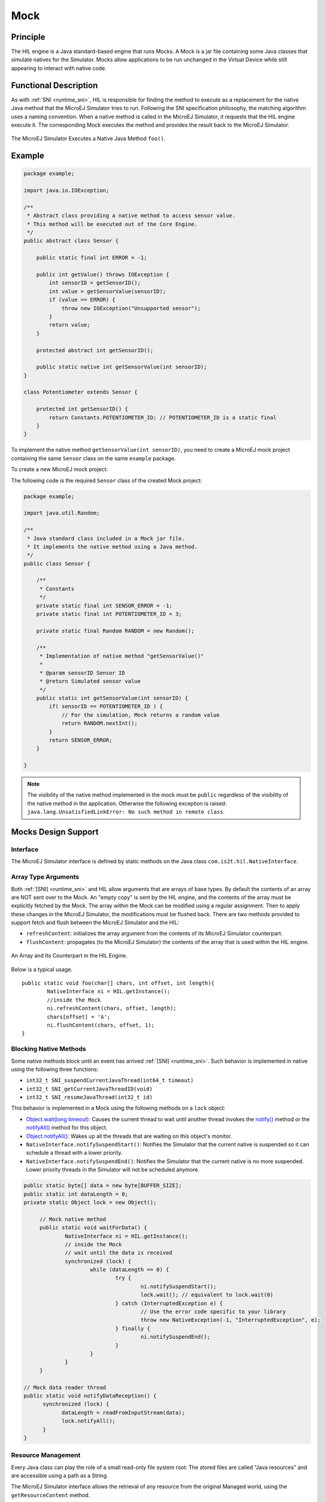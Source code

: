 .. _mock:

====
Mock
====


Principle
=========

The HIL engine is a Java standard-based engine that runs Mocks. A Mock
is a jar file containing some Java classes that simulate natives for the
Simulator. Mocks allow applications to be run unchanged in the Virtual Device
while still appearing to interact with native code.


Functional Description
======================

As with :ref:`SNI <runtime_sni>`, HIL is responsible for finding the method to execute as a
replacement for the native Java method that the MicroEJ Simulator tries
to run. Following the SNI specification philosophy, the matching algorithm uses a
naming convention. When a native method is called in the MicroEJ
Simulator, it requests that the HIL engine execute it. The corresponding
Mock executes the method and provides the result back to the MicroEJ
Simulator.

.. figure:: images/hil3.*
   :alt: The MicroEJ Simulator Executes a Native Java Method ``foo()``.
   :align: center
   :scale: 75 %

   The MicroEJ Simulator Executes a Native Java Method ``foo()``.


Example
=======

.. code-block:: java

   package example;

   import java.io.IOException;

   /**
    * Abstract class providing a native method to access sensor value.
    * This method will be executed out of the Core Engine.
    */
   public abstract class Sensor {

       public static final int ERROR = -1;

       public int getValue() throws IOException {
           int sensorID = getSensorID();
           int value = getSensorValue(sensorID);
           if (value == ERROR) {
               throw new IOException("Unsupported sensor");
           }
           return value;
       }

       protected abstract int getSensorID();

       public static native int getSensorValue(int sensorID);
   }

   class Potentiometer extends Sensor {
       
       protected int getSensorID() {
           return Constants.POTENTIOMETER_ID; // POTENTIOMETER_ID is a static final
       }
   }

To implement the native method ``getSensorValue(int sensorID)``, you
need to create a MicroEJ mock project containing the same ``Sensor``
class on the same ``example`` package.

To create a new MicroEJ mock project:

.. tabs::

   .. tab:: SDK 6

      Follow the steps described in :ref:`SDK 6 User Guide - Create a Project <sdk_6_create_project>` depending on your IDE.

   .. tab:: SDK 5

      - Select :guilabel:`File` > :guilabel:`New` > :guilabel:`Module Project`,
      - Fill the module information (project name, module organization, name and revision),
      - Select the :guilabel:`microej-mock` skeleton,
      - Click on :guilabel:`Finish`.


The following code is the required ``Sensor`` class of the created Mock
project:

.. code-block:: java

   package example;

   import java.util.Random;

   /**
    * Java standard class included in a Mock jar file.
    * It implements the native method using a Java method.
    */
   public class Sensor {

       /**
        * Constants
        */
       private static final int SENSOR_ERROR = -1;
       private static final int POTENTIOMETER_ID = 3;
       
       private static final Random RANDOM = new Random();
       
       /**
        * Implementation of native method "getSensorValue()"
        * 
        * @param sensorID Sensor ID
        * @return Simulated sensor value
        */
       public static int getSensorValue(int sensorID) {
           if( sensorID == POTENTIOMETER_ID ) {
               // For the simulation, Mock returns a random value
               return RANDOM.nextInt();
           }
           return SENSOR_ERROR;
       }
       
   }

.. note::

   The visibility of the native method implemented in the mock must be ``public`` regardless of the visibility of the native method in the application.
   Otherwise the following exception is raised: ``java.lang.UnsatisfiedLinkError: No such method in remote class``.


Mocks Design Support
====================

Interface
---------

The MicroEJ Simulator interface is defined by static methods on the Java
class ``com.is2t.hil.NativeInterface``.

Array Type Arguments
--------------------

Both :ref:`[SNI] <runtime_sni>` and HIL allow arguments that are arrays of base types. By
default the contents of an array are NOT sent over to the Mock. An
"empty copy" is sent by the HIL engine, and the contents of the array
must be explicitly fetched by the Mock. The array within the Mock can be
modified using a regular assignment. Then to apply these changes in the
MicroEJ Simulator, the modifications must be flushed back. There are two
methods provided to support fetch and flush between the MicroEJ
Simulator and the HIL:

-  ``refreshContent``: initializes the array argument from the contents
   of its MicroEJ Simulator counterpart.

-  ``flushContent``: propagates (to the MicroEJ Simulator) the contents
   of the array that is used within the HIL engine.

.. figure:: images/hil4.*
   :alt: An Array and Its Counterpart in the HIL Engine.
   :align: center
   :scale: 75 %


   An Array and Its Counterpart in the HIL Engine.

Below is a typical usage.

::

   public static void foo(char[] chars, int offset, int length){
           NativeInterface ni = HIL.getInstance();
           //inside the Mock
           ni.refreshContent(chars, offset, length);
           chars[offset] = 'A';
           ni.flushContent(chars, offset, 1);
   }

Blocking Native Methods
-----------------------

Some native methods block until an event has arrived :ref:`[SNI] <runtime_sni>`. Such
behavior is implemented in native using the following three functions:

-  ``int32_t SNI_suspendCurrentJavaThread(int64_t timeout)``
-  ``int32_t SNI_getCurrentJavaThreadID(void)``
-  ``int32_t SNI_resumeJavaThread(int32_t id)``

This behavior is implemented in a Mock using the following methods on a ``lock`` object:

- `Object.wait(long timeout)`_: Causes the current thread to wait
  until another thread invokes the `notify()`_ method or the
  `notifyAll()`_ method for this object.

- `Object.notifyAll()`_: Wakes up all the threads that are waiting on
  this object's monitor.

- ``NativeInterface.notifySuspendStart()``: Notifies the Simulator that the current native is suspended so it can schedule a thread with a lower priority.

- ``NativeInterface.notifySuspendEnd()``: Notifies the Simulator that the current native is no more suspended. Lower priority threads in the Simulator will not be scheduled anymore.

.. code-block:: java

   public static byte[] data = new byte[BUFFER_SIZE];
   public static int dataLength = 0;
   private static Object lock = new Object();

	// Mock native method
	public static void waitForData() {
		NativeInterface ni = HIL.getInstance();
		// inside the Mock
		// wait until the data is received
		synchronized (lock) {
			while (dataLength == 0) {
				try {
					ni.notifySuspendStart();
					lock.wait(); // equivalent to lock.wait(0)
				} catch (InterruptedException e) {
					// Use the error code specific to your library
					throw new NativeException(-1, "InterruptedException", e);
				} finally {
					ni.notifySuspendEnd();
				}
			}
		}
	}

   // Mock data reader thread
   public static void notifyDataReception() {
         synchronized (lock) {
               dataLength = readFromInputStream(data);
               lock.notifyAll();
         }
   }

.. _Object.wait(long timeout): https://repository.microej.com/javadoc/microej_5.x/apis/java/lang/Object.html#wait-long-
.. _notify(): https://repository.microej.com/javadoc/microej_5.x/apis/java/lang/Object.html#notify--
.. _notifyAll(): https://repository.microej.com/javadoc/microej_5.x/apis/java/lang/Object.html#notifyAll--
.. _Object.notifyAll(): https://repository.microej.com/javadoc/microej_5.x/apis/java/lang/Object.html#notifyAll--

Resource Management
-------------------

Every Java class can play the role of a small read-only file system
root: The stored files are called "Java resources" and are accessible
using a path as a String.

The MicroEJ Simulator interface allows the retrieval of any resource
from the original Managed world, using the ``getResourceContent`` method.

.. code-block:: java

   public static void bar(byte[] path, int offset, int length) {
      NativeInterface ni = HIL.getInstance();
      ni.refreshContent(path, offset, length);
      String pathStr = new String(path, offset, length);
      byte[] data = ni.getResourceContent(pathStr);
      ...
   }


.. note::

   By default the maximum HIL frame size in bytes is ``262144``. If needed, the size can be increased by setting :ref:`com.microej.simulator.hil.frame.size <option_hil_maximum_frame_size>` application option.
   
   ``com.is2t.hil.BrokenConnection`` will be thrown by the HIL Engine if a frame is larger than the maximum HIL frame size (e.g. dealing with large Java resources).


Synchronous Terminations
------------------------

To terminate the whole simulation (MicroEJ Simulator and HIL), use the
``stop()`` method.

.. code-block:: java

   public static void windowClosed() {
         HIL.getInstance().stop();
   }

.. _mock_option:

Define a Mock Option
--------------------

Starting from :ref:`Architecture 8.3.0 <changelog-8.3.0>`, it is possible to define a mock option using the following :ref:`Application Option <application_options>`:

.. code-block::

   microej.mock.property.mymockoption=mymockvalue

Then the option can be retrieved as a System Property in the mock:

.. code-block:: java

   public static void myNativeImplementation() {
         String myOption = System.getProperty("mymockoption"); // returns "mymockvalue"
   }

.. _mock-api:

Dependencies
============

A Mock project must include the `Mock API module <https://repository.microej.com/modules/com/microej/tool/runtime/mock-api/>`__ dependency for bi-directional communication with the Simulator via the HIL Engine.

.. tabs::

   .. tab:: SDK 6

      Add a dependency to the Mock API in the ``build.gradle.kts`` file:

         .. code-block:: kotlin

            compileOnly("com.microej.tool.runtime:mock-api:2.5.0")

   .. tab:: SDK 5

      The Mock API is automatically provided by the ``microej-mock`` project skeleton.

Other dependencies to standard Java modules can be added, such as the :ref:`JavaFX Mock <mock_javafx>`.

Installation
============

In a VEE Port
-------------

.. tabs::

   .. tab:: SDK 6

      - :ref:`Create a Mock project <sdk_6_create_project_configure_project>`.
      - Add the Mock as a dependency of your VEE Port project:

         - either as a project dependency if both projects are in the same multi-project:

            .. code-block:: kotlin
               
               microejMock(project(":myMockProject"))

         - or as a module dependency:

            .. code-block:: kotlin
               
               microejMock("com.mycompany:my-mock:1.0.0")

   .. tab:: SDK 5

      First create a new :ref:`module project <mmm_module_skeleton>` using the ``microej-mock`` skeleton.

      .. figure:: images/mock-skeleton.png
         :alt: Mock Project Structure
         :align: center

      Once implemented, right-click on the repository project and select ``Build Module``.

      Once the module is built, the mock can be installed in a VEE Port in one of the two ways:

      - by adding the mock module as a regular VEE Port :ref:`module dependency <mmm_module_dependencies>` (if your VEE Port configuration project contains a ``module.ivy`` file), 
      - or by manually copying the JAR file ``[mock_project]/target~/rip/mocks/[mock_name].jar`` to the :ref:`VEE Port configuration <platform_configuration_creation>` mock dropins folder ``dropins/mocks/dropins/``.

      Make sure the option :ref:`resolve_foundation_libraries_in_workspace` is enabled to use the mock without having to install it after each modification during development.

In an Application
-----------------

You can also install a Mock from an Application project, for example when a native function is added directly in the Application project.
When a Mock is declared in an Application, it is automatically added in the VEE Port used to build or run the Application.

.. tabs::

   .. tab:: SDK 6

      .. warning::

         A Mock can be installed from an SDK 6 Application project only if the VEE Port used in the project is an SDK 6 VEE Port.

      - add the Mock as a dependency of your Application project:

         - either as a project dependency if both projects are in the same multi-project:

            .. code-block:: kotlin
               
               microejMock(project(":myMockProject"))

         - or as a module dependency:

            .. code-block:: kotlin
               
               microejMock("com.mycompany:my-mock:1.0.0")

   .. tab:: SDK 5

      *Installing a Mock from an Application project is not supported in SDK 5.*


Use
===

Once installed, a Mock is used automatically by the Simulator when the
MicroEJ Application calls a native method which is implemented into the
Mock.

.. _mock_javafx:

JavaFX
=======

`JavaFX <https://openjfx.io/>`_ is an open-source library for creating modern Java user interfaces that is highly portable. 
It can be used to quickly create graphical Mocks for your VEE Port.

The installation instructions depend on the SDK version:

.. tabs::

   .. tab:: SDK 6

      - Add JavaFX as a compile-time dependency in your Mock project:

         .. code-block:: kotlin

            compileOnly(group="com.microej.tool", name="javafx", version="1.2.0", configuration="provided")

      - If your VEE Port contains at least one Mock, add JavaFX as a Mock dependency in your VEE Port project:

         .. code-block:: kotlin

            microejMock("com.microej.tool:javafx:1.2.0")

   .. tab:: SDK 5

      - If your SDK is running on JDK 8, the Oracle JDK contains JavaFX, so this version allows you to use it right now in your project.

      - If your SDK is running on JDK 11, JavaFX must be added as an additional dependency to your Mock and VEE Port project. 
        For that, MicroEJ Corp. provides a ready-to-use packaged module for all supported OS versions.

      .. code-block:: xml

         <dependency org="com.microej.tool" name="javafx" rev="1.2.0" />

The Module serves two purposes, depending on whether it is added to a Mock or a VEE Port project:

- In a Mock project, JavaFX is added as a compile-time dependency, its content is not included in the Mock.
- If your VEE Port contains at least one Mock, JavaFX must be added to the VEE Port project in order to embed its content in the VEE Port.  

.. warning::

   There is a `known issue <https://bugs.openjdk.org/browse/JDK-8296654>`__ with JavaFX and Apple Silicon computers. The task ``runOnSimulator`` fails with
   an error ::

      libc++abi: terminating due to uncaught exception of type NSException
      Exiting /Users/microej/Git/J0059_Example-Mock-Framework/custom-widgets-app/build/vee/scripts/hil.xml.
      Exception in thread "thread2" java.lang.UnsatisfiedLinkError: Broken connection with client
	      at java.lang.Throwable.fillInStackTrace(Throwable.java:82)
	      at java.lang.Throwable.<init>(Throwable.java:37)
	      at java.lang.Error.<init>(Error.java:18)
	      at java.lang.LinkageError.<init>(LinkageError.java:18)
	      at java.lang.UnsatisfiedLinkError.<init>(UnsatisfiedLinkError.java:10)
	      at com.microej.example.mockframework.Main$1.run(Main.java:45)
	      at com.is2t.bon.timer.TimerTaskList.runLaunchedTasks(TimerTaskList.java:237)
	      at ej.bon.Timer.run(Timer.java:431)
	      at java.lang.Thread.run(Thread.java:325)
	      at java.lang.Thread.runWrapper(Thread.java:387)

   This issue affects most JDK distributions. As a workaround, we recommend to use one of the following Eclipse Temurin distributions: 
   `17.0.9 <https://github.com/adoptium/temurin17-binaries/releases/download/jdk-17.0.9%2B9/OpenJDK17U-jdk_aarch64_mac_hotspot_17.0.9_9.tar.gz>`__ or
   `21.0.1 <https://github.com/adoptium/temurin21-binaries/releases/download/jdk-21.0.1%2B12/OpenJDK21U-jdk_aarch64_mac_hotspot_21.0.1_12.tar.gz>`__ to avoid this issue.

   You need to make your MICROEJ SDK installation point to one of the decompressed JDK archives given above.

   Note that newer versions of these JDKs (``17.0.10`` or higher, and ``21.0.2`` or higher) will have this issue. Installation from the ``.pkg``
   distribution might be overwritten by a newer version.  

Mock Framework
==============

The Mock Framework is a library based on JavaFX, it aims to ease the development of mock UIs.

The Mock Framework provides a set of widgets. It allows to automatically generate the native method implementation
of an application and link it with the widgets of the mock UI.

.. figure:: images/mock-framework-RT595_VirtualDevice_WearableDemo.png
   :alt: Mock Framework used to mock Heart Rate sensor on Wearable Demo
   :align: center
   :scale: 75 %

   Mock Framework used to mock Heart Rate sensor on Wearable Demo.

Usage
-----

The following steps should be followed to create a mock using the Mock Framework:

- Create Mock Framework Properties to bind the native methods to the mock UI,
- Create Widgets to manipulate the values of the above Properties,
- Create a Dashboard to hold the Widgets.

Mock Framework Property
~~~~~~~~~~~~~~~~~~~~~~~

The Mock Framework uses a property system to bind widgets to the native methods.
A property holds a value and can trigger listeners when updated.

A property must extend ``MockProperty`` and be annotated with ``@Property``:

.. code-block:: java

    @Property
    public class MyProperty extends MockProperty {
        ...
    }

The annotation is used by the framework to find any property declared in the mock project. 
The property can then be retrieved from its class:

.. code-block:: java

    MyProperty property = MockupApplication.getProperty(MyProperty.class);


There are ready to use implementations of ``MockProperty``:

- ``BooleanProperty``
- ``IntegerProperty``
- ``LongProperty``
- ``FloatProperty``
- ``DoubleProperty``
- ``NumberProperty``
- ``StringProperty``
- ``FileProperty``

Getter and Setter Attributes
^^^^^^^^^^^^^^^^^^^^^^^^^^^^

Let's consider the following application code that defines getter and setter native methods:

.. code-block:: java

   package com.microej.example;

   public class RandomService {

      private RandomService() {
      }

      /**
      * Gets the service state.
      *
      * @return true if the service is enabled, false otherwise.
      */
      public static native boolean getEnable();

      /**
      * Sets the service state.
      *
      * @param enable
      *            enables or disables the service.
      */
      public static native void setEnable(boolean enable);

      ...

The native method implementation code can be generated using the following attributes in the Property annotation:

- ``getter="<method name>"`` for the native method that retrieves a value from the mock.
- ``setter="<method name>"`` for the native method that sets a value in the mock.

.. code-block:: java

    @Property(getter = "com.microej.example.RandomService.getEnable")
    public class MyProperty extends BooleanProperty {
        ...
    }

or

.. code-block:: java

    @Property(getter = "com.microej.example.RandomService.getEnable", setter = "com.microej.example.RandomService.setEnable")
    public class MyProperty extends BooleanProperty {
        ...
    }

These attributes are optional. When no attribute is specified, the corresponding code will not be generated. 

The ``<method name>`` is the fully qualified name of the method, 
it must contain the package, the name of the class in which the native is implemented, and the native method name. 
It must not contain parenthesis and arguments.

Note that the class containing the ``getter`` and the ``setter`` can be different.

Property values can be changed from the mock code with ``getValue()`` and ``setValue()`` methods:

.. code-block:: java

   /* Get MyProperty value */
   boolean state = MockupApplication.getProperty(MyProperty.class).getValue();
   
   /* Set MyProperty value */
   MockupApplication.getProperty(MyProperty.class).setValue(!state);


Mock Framework Widgets
~~~~~~~~~~~~~~~~~~~~~~

The Mock Framework provides some widgets to manipulate properties.

Interacting with the widget modifies the underlying property,
and similarly, updating the property value modifies the state of the widget.

- ``CheckBox``: sets the value of a ``BooleanProperty``. The property is set to ``true`` when the box is checked, and ``false`` otherwise.
- ``NumberSlider``: sets a value of a ``NumberProperty`` between the bounds defined by the property. The bounds and the position of the slider are automatically updated with the property.
- ``BoundsSetter``: displays the upper and lower bounds defined in the ``NumberProperty``. This class is abstract and needs to be used as a specialized subclass, such as ``IntegerBoundsSetter`` for integer values.
- ``Container``: widget that contains other Mock Framework Widgets. By default, it displays contained widgets vertically.
- ``Choice``: widget container providing a radio button list for each contained widget. Only the selected widget will be enabled and the other disabled (not clickable).
- ``FileChooser``: displays a button that opens a standard platform file dialog for selecting a file. Once the file is selected, the property is updated with the corresponding file object.
- ``TitledWidget``: decorator to add a title to a widget. 
- ``ImageSwapWidget``: stores two images and shows one of them based on a boolean property.
- ``JavaFxWidget``: abstract class that can be extended to create custom widgets using JavaFX components.


Mock Framework Dashboard
~~~~~~~~~~~~~~~~~~~~~~~~

The Mock Framework Dashboard represents the window that is opened at Application startup on Simulator. It holds the Mock widgets.

Mock widgets can be bound to Mock properties by passing the property class as an argument of the Mock widget.

A Dashboard must extend ``AbstractDashboard`` and be annotated with ``@DashBoard`` annotation.

.. code-block:: java

   @DashBoard(title = "My Mock DashBoard")
   public class MockDashBoard extends AbstractDashboard {

      public MockDashBoard() {
         addWidget(new CheckBox("Enable RandomService", MyProperty.class));
      }
   }

``@DashBoard`` attributes are optional, find below the list of available ones:

- ``title``: sets the title of the mock window, default title is *VD Control Center*. 
- ``icon``: sets the icon of the mock window, the path is relative to the ``src/main/resources`` folder of the mock project (e.g. ``icon="images/myIcon.png"``).
- ``width``: sets the width of the mock window. The default value is negative. When not specified, the system sets the mock window size automatically.
- ``height``: sets the height of the mock window. The default value is negative. When not specified, the system sets the mock window size automatically.

Examples
--------

- `Mock Framework Examples <https://github.com/MicroEJ/Example-Mock-Framework>`__ demonstrate the use of the Mock Framework.

Installation
------------

.. tabs::

   .. tab:: SDK 6

      - Add the JavaFX dependency to your VEE Port project (see :ref:`mock_javafx` for more details):

         .. code-block:: kotlin

            microejMock("com.microej.tool:javafx:1.2.0")

      - Add the Mock Framework and JavaFX libraries to your Mock project dependencies:

         .. code-block:: kotlin

            implementation("com.microej.library.mock:mock-framework:1.0.1")
            compileOnly(group="com.microej.tool", name="javafx", version="1.2.0", configuration="provided")

      - Add the Mock Framework and JavaFX annotation processors libraries to your Mock project dependencies:

         .. code-block:: kotlin

            annotationProcessor("com.microej.library.mock:mock-framework:1.0.1")
            annotationProcessor(group="com.microej.tool", name="javafx", version="1.2.0", configuration="provided")

   .. tab:: SDK 5

      - Add the JavaFX dependency to your VEE Port project if required (see :ref:`mock_javafx` for more details):

         .. code-block:: kotlin

            <dependency org="com.microej.tool" name="javafx" rev="1.2.0" />

      - Add the Mock Framework and JavaFX libraries to your Mock project dependencies:

         .. code-block:: xml

            <dependency org="com.microej.library.mock" name="mock-framework" rev="1.0.1" />
            <dependency org="com.microej.tool" name="javafx" rev="1.2.0" />

.. _mock_event_tracing:

Event Tracing
=============

Starting from :ref:`Architecture 8.4.0 <changelog-8.4.0>`, it is possible to record events from the Mock.
The :ref:`Mock API <mock-api>` provides the same API (`ej.trace.Tracer`_) as the one used for :ref:`Application Event Tracing <event-tracing>`:

.. code-block:: java

      Tracer tracer = new Tracer("MyMockGroup", 10);
      tracer.recordEvent(1);
      tracer.recordEvent(2);
      tracer.recordEvent(3);

Events are recorded only if :ref:`Event Recording is enabled <event_enable_recording>`.

.. _ej.trace.Tracer: https://repository.microej.com/javadoc/microej_5.x/apis/ej/trace/Tracer.html

By default, the Simulator traces are printed on the standard console.

.. code-block:: console

   [TRACE: MyMockGroup] Event 0x1()
   [TRACE: MyMockGroup] Event 0x2()
   [TRACE: MyMockGroup] Event 0x3()

However, it is also possible to connect other trace recorders as needed.
In particular, you can export traces in the ``*.SVdat`` format for analysis with the :ref:`Segger SystemView <systemview>` tool.
For more information, please contact `our support team <https://www.microej.com/contact/#form_2>`_.

..
   | Copyright 2008-2025, MicroEJ Corp. Content in this space is free 
   for read and redistribute. Except if otherwise stated, modification 
   is subject to MicroEJ Corp prior approval.
   | MicroEJ is a trademark of MicroEJ Corp. All other trademarks and 
   copyrights are the property of their respective owners.
